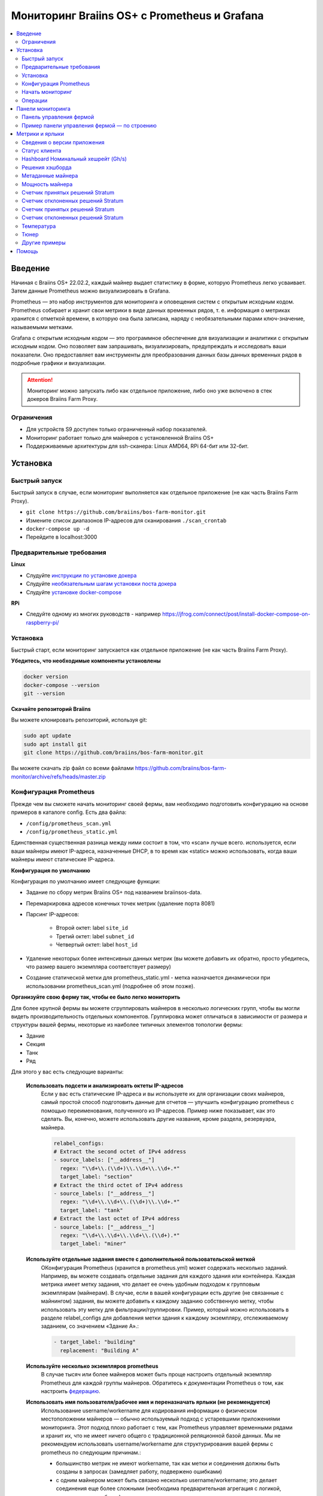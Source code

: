 
.. raw:: html

    <script>
      window.fwSettings={
      'widget_id':77000003511
      };
      !function(){if("function"!=typeof window.FreshworksWidget){var n=function(){n.q.push(arguments)};n.q=[],window.FreshworksWidget=n}}()
    </script>
    <script type='text/javascript' src='https://euc-widget.freshworks.com/widgets/77000003511.js' async defer></script>

.. _monitoring:

=============================================
Мониторинг Braiins OS+ с Prometheus и Grafana
=============================================

.. contents::
  :local:
  :depth: 2

Введение
========

Начиная с Braiins OS+ 22.02.2, каждый майнер выдает статистику в форме, которую Prometheus легко усваивает. Затем данные Prometheus можно визуализировать в Grafana.

Prometheus — это набор инструментов для мониторинга и оповещения систем с открытым исходным кодом. Prometheus собирает и хранит свои метрики в виде данных временных рядов, т. е. информация о метриках хранится с отметкой времени, в которую она была записана, наряду с необязательными парами ключ-значение, называемыми метками.

Grafana с открытым исходным кодом — это программное обеспечение для визуализации и аналитики с открытым исходным кодом. Оно позволяет вам запрашивать, визуализировать, предупреждать и исследовать ваши показатели. Оно предоставляет вам инструменты для преобразования данных базы данных временных рядов в подробные графики и визуализации.

.. attention::
   
   Мониторинг можно запускать либо как отдельное приложение, либо оно уже включено в стек докеров Braiins Farm Proxy.

Ограничения
-----------

- Для устройств S9 доступен только ограниченный набор показателей.
- Мониторинг работает только для майнеров с установленной Braiins OS+
- Поддерживаемые архитектуры для ssh-сканера: Linux AMD64, RPi 64-бит или 32-бит.

Установка
=========

Быстрый запуск
--------------

Быстрый запуск в случае, если мониторинг выполняется как отдельное приложение (не как часть Braiins Farm Proxy).

- ``git clone https://github.com/braiins/bos-farm-monitor.git``
- Измените список диапазонов IP-адресов для сканирования ``./scan_crontab``
- ``docker-compose up -d``
- Перейдите в localhost:3000

Предварительные требования
--------------------------

**Linux**

-  Слудуйте `инструкции по установке докера <https://docs.docker.com/engine/install/ubuntu/>`__
-  Слудуйте `необязательным шагам установки поста докера <https://docs.docker.com/engine/install/linux-postinstall/#manage-docker-as-a-non-root-user>`__
-  Слудуйте `установке docker-compose <https://docs.docker.com/compose/install/>`__

**RPi**

-  Следуйте одному из многих руководств - например https://jfrog.com/connect/post/install-docker-compose-on-raspberry-pi/

Установка
---------

Быстрый старт, если мониторинг запускается как отдельное приложение (не как часть Braiins Farm Proxy).

**Убедитесь, что необходимые компоненты установлены**

.. code-block::

    docker version
    docker-compose --version
    git --version

**Скачайте репозиторий Braiins**

Вы можете клонировать репозиторий, используя git:

.. code-block::

   sudo apt update
   sudo apt install git
   git clone https://github.com/braiins/bos-farm-monitor.git

Вы можете скачать zip файл со всеми файлами `https://github.com/braiins/bos-farm-monitor/archive/refs/heads/master.zip <https://github.com/braiins/bos-farm-monitor/archive/refs/heads/master.zip>`__

Конфигурация Prometheus
-----------------------

Прежде чем вы сможете начать мониторинг своей фермы, вам необходимо подготовить конфигурацию на основе примеров в каталоге config. 
Есть два файла:

-  ``/config/prometheus_scan.yml``
-  ``/config/prometheus_static.yml``

Единственная существенная разница между ними состоит в том, что «scan» лучше всего.
используется, если ваши майнеры имеют IP-адреса, назначенные DHCP, в то время как
«static» можно использовать, когда ваши майнеры имеют статические IP-адреса.

**Конфигурация по умолчанию**

Конфигурация по умолчанию имеет следующие функции:

- Задание по сбору метрик Braiins OS+ под названием braiinsos-data.
- Перемаркировка адресов конечных точек метрик (удаление порта 8081)
- Парсинг IP-адресов:

   -  Второй октет: label ``site_id``
   -  Третий октет: label ``subnet_id``
   -  Четвертый октет: label ``host_id``

- Удаление некоторых более интенсивных данных метрик (вы можете добавить их обратно, просто убедитесь, что размер вашего экземпляра соответствует размеру)
- Создание статической метки для prometheus_static.yml - метка назначается динамически при использовании prometheus_scan.yml (подробнее об этом позже).

**Организуйте свою ферму так, чтобы ее было легко мониторить**

Для более крупной фермы вы можете сгруппировать майнеров в несколько логических
групп, чтобы вы могли видеть производительность отдельных компонентов. 
Группировка может отличаться в зависимости от размера и структуры вашей фермы,
некоторые из наиболее типичных элементов топологии фермы:

-  Здание
-  Секция
-  Танк
-  Ряд

Для этого у вас есть следующие варианты:

 **Использовать подсети и анализировать октеты IP-адресов**
   Если у вас есть статические IP-адреса и вы используете их для организации своих майнеров, самый простой способ подготовить данные для отчетов — улучшить конфигурацию prometheus с помощью переименования, полученного из IP-адресов. Пример ниже показывает, как это сделать. Вы, конечно, можете использовать другие названия, кроме раздела, резервуара, майнера.

   .. code-block::

      relabel_configs:
      # Extract the second octet of IPv4 address
      - source_labels: ["__address__"]
        regex: "\\d+\\.(\\d+)\\.\\d+\\.\\d+.*"
        target_label: "section"
      # Extract the third octet of IPv4 address
      - source_labels: ["__address__"]
        regex: "\\d+\\.\\d+\\.(\\d+)\\.\\d+.*"
        target_label: "tank"
      # Extract the last octet of IPv4 address
      - source_labels: ["__address__"]
        regex: "\\d+\\.\\d+\\.\\d+\\.(\\d+).*"
        target_label: "miner"
 
 **Используйте отдельные задания вместе с дополнительной пользовательской меткой**
   OКонфигурация Prometheus (хранится в prometheus.yml) может содержать несколько заданий. Например, вы можете создавать отдельные задания для каждого здания или контейнера. Каждая метрика имеет метку задания, что делает ее очень удобным подходом к групповым экземплярам (майнерам). В случае, если в вашей конфигурации есть другие (не связанные с майнингом) задания, вы можете добавить к каждому заданию собственную метку, чтобы использовать эту метку для фильтрации/группировки. Пример, который можно использовать в разделе relabel_configs для добавления метки здания к каждому экземпляру, отслеживаемому заданием, со значением «Здание A».:

   .. code-block::

      - target_label: "building"
        replacement: "Building A"
        
 **Используйте несколько экземпляров prometheus**
   В случае тысяч или более майнеров может быть проще настроить отдельный экземпляр Prometheus для каждой группы майнеров. Обратитесь к документации Prometheus о том, как настроить `федерацию <https://prometheus.io/docs/prometheus/latest/federation/>`__.

 **Использовать имя пользователя/рабочее имя и переназначать ярлыки (не рекомендуется)**
   Использование username/workername для кодирования информации о физическом местоположении майнеров — обычно используемый подход с устаревшими приложениями мониторинга. Этот подход плохо работает с тем, как Prometheus управляет временными рядами и хранит их, что не имеет ничего общего с традиционной реляционной базой данных. Мы не рекомендуем использовать username/workername для структурирования вашей фермы с prometheus по следующим причинам.:

   - большинство метрик не имеют workername, так как метки и соединения должны быть созданы в запросах (замедляет работу, подвержено ошибками)
   - с одним майнером может быть связано несколько username/workername; это делает соединения еще более сложными (необходима предварительная агрегация с логикой, какое значение выбрать)

 **Используйте несколько диапазонов IP-адресов со сканированием**
   Если у вас есть майнеры с IP-адресом, назначенным DHCP, и вы используете сканирование своей сети для доставки майнеров в Prometheus, вы можете определить несколько сетевых диапазонов, и каждый диапазон может иметь уникальное значение, определенное и присвоенное метке (подробнее об этом в следующем разделе).

**Добавление майнеров в конфигурацию**

Существуют следующие основные варианты, как добавить свои майнеры в
конфигурация:

- Используйте параметры обнаружения сервисов, предоставляемые Prometheus.
- Добавьте IP-адресоа в файл конфигурации вручную

Список IP-адресов напрямую работает лучше всего, когда IP-адреса, назначенные майнерам, являются статическими. В случае DHCP обнаружение службы является лучшим вариантом.

**Обнаружение службы**

Обнаружение служб на основе файлов — это параметр, включенный по умолчанию. Чтобы начать использовать его, вам нужно настроить файл ``./scan_crontab`` в текстовом редакторе. Текущие примеры::

.. code-block::

    * */3 * * * * * ssh_scan.sh "1.2.3.0-255" "Building A"
    * */3 * * * * * ssh_scan.sh "1.2.0-255.3" "Building B"

Каждая строка будет сканировать определенный диапазон IP-адресов в поисках отвечающих майнеров и сохранять список, чтобы он был доступен для Prometheus. Строка "Здание А" / "Здание Б" может быть произвольным названием. В настоящее время он будет динамически сопоставляться с созданием меток. Сканирование выполняется каждые три минуты — вы можете изменить его в зависимости от размера вашей фермы и ваших потребностей. Если вы не знакомы с синтаксисом cron, это объясняется `здесь <https://www.netiq.com/documentation/cloud-manager-2-5/ncm-reference/data/bexyssf.html>`__.

**Список IP-адресов**

Для того, чтобы использовать статический список IP-адресов, вам необходимо изменить файл ``docker-compose.yml``,

Во-первых, закомментируйте изображение crontab, чтобы отключить динамическое сканирование:

.. code-block::

   # bos_scanner:
   # image: braiinssystems/bos_monitor:v1.0.0
   # container_name: bos_scanner
   # volumes:
   #  - ./scan_crontab:/usr/local/share/scan_crontab
   #  - scanner_data:/mnt:rw
   # network_mode: "host"

Во-вторых, закомментируйте динамическое сканирование и включите использование другого файла конфигурации. Так должно выглядеть после изменений:

.. code-block::

   #- '--config.file=/etc/prometheus/prometheus_scan.yml'
   - '--config.file=/etc/prometheus/prometheus_static.yml'

IP-адреса перечислены в виде массива в файле конфигурации.
`prometheus_static.yml`. Измените записи со списком ваших майнеров:

.. code-block:

   - targets: ['10.35.31.2:8081','10.35.32.2:8081']

Обратите внимание, что:

- Порт должен быть добавлен в конце IP-адреса. Порт 8081 — это место, где доступны метрики для Prometheus.
- IP-адреса указаны в кавычках и разделены запятой.

В случае, если у вас нет статических IP-адресов, IP-адрес любого майнера может измениться. Если вы все еще хотите использовать этот статический подход, попробуйте увеличить время аренды до высокого значения (например, 48 часов) для вашего DHCP-сервера, чтобы IP-адрес переназначался, даже если майнер некоторое время находится в автономном режиме.

Чтобы добавить все майнеры в список, вы можете просканировать свою ферму на наличие устройств с помощью BOS Toolbox и сгенерировать конфигурацию на основе результатов. Вы можете использовать либо UX, либо командную строку, чтобы получить список.

Пример командной строки (linux):

.. code-block::

   ./bos-toolbox scan -o ips.txt 10.10.0.0/16
   cat ips.txt \| sed "s/.*/'&:8081'/" \| paste -sd',' \| sed "s/.*/[&]/"

Первая команда просканирует все IP-адреса в диапазоне 10.10.0.0 и 10.10.255.255. Вторая напечатает массив с IP-адресами, которые вы можете вставить в конфигурацию.

Мониторинг возможен только для майнеров с Braiins OS+. Если вы используете майнеры без Braiins OS+, лучше использовать:

.. code-block::
   
   ./bos-toolbox scan 10.10.0.0/16 &> ips.txt
   grep "\| bOS" ips.txt \| cut -d"(" -f2 \| cut -"d)" -f1 \| sed "s/.*/'&:8081'/" \| paste -sd',' \| sed "s/.*/[&]/"

Для разных диапазонов IP вы можете использовать:

-  10.10.10.0/24 for range 10.10.10.0 - 10.10.10.255
-  10.10.0.0/16 for range 10.10.0.0 to 10.10.255.255
-  10.0.0.0/8 for range 10.0.0.0 to 10.255.255.25

Начать мониторинг
----------------

.. code-block::

   docker-compose up -d

Вы можете убедиться, что контейнер работает, используя `docker ps`.

Теперь вы можете перейти к: `http://<your_host>:3000`.

Операции
--------

**Изменение конфигурации**

Измените файл конфигурации в соответствии с вашими потребностями

.. code-block::

   docker-compose restart prometheus

**Обновление до более новой версии**

.. code-block::

   git pull origin master
   docker-compose up -d

Панели мониторинга
==================

В нашем репозитории мы предоставляем образцы информационных панелей, которые помогут вам начать подготовку мониторинга для вашей фермы в соответствии с вашими потребностями.

Панель управления фермой
------------------------

Это панель инструментов высокого уровня, которая отслеживает всех майнеров на вашей ферме. Он имеет встроенный селектор источника данных на случай, если у вас запущено несколько экземпляров prometheus. Он также содержит несколько детализированных отчетов, выделенных на снимке экрана ниже:

  .. |pic3| image:: ../_static/monitoring_dashboard.png
      :width: 100%
      :alt: Dashboard

  |pic3|

Части, выделенные красным, приведут вас к детализированному отчету со списком экземпляров. Части, выделенные синим цветом, перейдут непосредственно в UX майнера.

Пример панели управления фермой — по строению
---------------------------------------------

Панель инструментов имеет функцию, при которой ряды панелей Grafana автоматически отображаются для каждого определенного здания. Это создается динамически на основе значений метки здания. Полный поток выглядит следующим образом в примере конфигурации:

- в prometheus.yml создаются два отдельных задания
- к каждой работе добавлено здание метки со значением, представляющим здание
- на панели инструментов grafana определено построение параметров, которое связано с меткой здания.
- заголовок строки имеет $building в качестве имени - он будет расширен значениями метки
- каждая панель имеет фильтр $building

Метрики и ярлыки
================
Каждый временной ряд однозначно идентифицируется своим именем метрики и необязательными парами ключ-значение, называемыми метками. Имя метрики определяет общую характеристику измеряемой системы. Метки включают многомерную модель данных Prometheus: любая заданная комбинация меток для одного и того же имени метрики идентифицирует конкретное многомерное воплощение этой метрики. Язык запросов позволяет выполнять фильтрацию и агрегирование на основе этих параметров.

Обзор:

-  ``application_version_details (instance, version_full, toolchain)``
-  ``client_status (instance, connection_type, host, protocol, user, worker)``
-  ``hashboard_nominal_hashrate_gigahashes_per_second (instance, hashboard)``
-  ``hashboard_shares (instance, hashboard, type: valid | invalid | duplicate)``
-  ``miner_metadata (instance, model, os_version)``
-  ``miner_power (instance, type: wall | estimate | limit, socket)``
-  ``temperature (instance, chip_addr, chip_in_domain, voltage_domain,hashboard, location: chip | pcb)``
-  ``stratum_accepted_shares_counter (instance, host, user, worker, protocol, connection_type)``
-  ``stratum_rejected_shares_counter (instance, host, user, worker, protocol, connection_type)``
-  ``stratum_accepted_submits_counter (instance, host, user, worker, protocol, connection_type)``
-  ``stratum_rejected_submits_counter (instance, host, user, worker, protocol, connection_type)``
-  ``tuner_stage (instance, hashboard)``

Сведения о версии приложения
----------------------------

Версия приложения, создающего временные ряды.

``application_version_details``

**Ярлыки**

- instance: IP-адрес майнера
- version_full: версия приложения
- toolchain
   
Статус клиента
--------------

Статус клиента: (stopped = 0, running = 1 , failed = -1)

``client_status``

**Ярлыки**

- instance: IP-адрес майнера
- connection_type: тип соединения, который может быть либо *user*, либо *dev-fee*
- host: URL-адрес хоста, обычно URL-адрес пула или прокси
- protocol: протокол майнинга
- user: обычно имя пользователя майнинг-пула клиента
- worker: имя воркера


Hashboard Номинальный хешрейт (Gh/s)
---------------------------------

Номинальный хэшрейт для каждого хэшборда в Gh/s.

``hashboard_nominal_hashrate_gigahashes_per_second``

**Ярлыки**

- instance: IP-адрес майнера
- hashboard: ранг хэшборда

Решения хэшборда
----------------

Количество действительных решений, созданных хэшбордами. Решения хэшборда можно использовать для расчета реального хэшрейта для хэшборда, майнера или другой группы. Эта метрика не предоставляет информацию о том, были ли решения приняты целью — для этого следует использовать stratum_accepted_shares_counter.

``hashboard_shares (counter)``

**Ярлыки**

- instance: IP-адрес майнера
- hashboard: ранг хэшборда
- type: тип решений относительно их действительности, *valid* - действительные решения, *invalid* - недействительные решения, *duplicate* - дублированные решения

**Примеры**

Среднее количество хэшей в секунду за последние 20 секунд для всех инстанций:

.. code-block::

   sum(rate(hashboard_shares[20s])) * 2^32

Среднее количество хэшей в секунду за последние 20 секунд по инстанциям:

.. code-block::

   sum by(instance) (rate(hashboard_shares[20s])) * 2^32

Среднее количество хэшей в секунду за последние 20 секунд для всех инстанций по типу майнера:

.. code-block::

   sum by (model) (
      (sum by (instance)((rate(hashboard_shares[20s]))) * 2^32)
      * on(instance) group_left(model) count by (instance, model) (miner_metadata)
   )

Метаданные майнера
------------------

``miner_metadata``

**Ярлыки**

- instance: IP-адрес майнера
- model: модель майнера
- os_version: версия прошивки

**Примеры**

Количество майнеров по моделям:

.. code-block::

   count_values by (model) ("x", miner_metadata)

Мощность майнера
----------------

``miner_power``

**Ярлыки**

- instance: IP-адрес майнера
- type: 3 типа, *retimated* - расчетная мощность, *limit* - ограничение мощности, *psu* - измеренная мощность, *wall*
- разъем

**Примеры**

Суммарное расчетное энергопотребление для всех экземпляров:

.. code-block::

   sum(miner_power{type="estimated"})

Общий предел мощности для всех инстанций:

.. code-block::

  sum(miner_power{type="limit"})

Счетчик принятых решений Stratum
--------------------------------

Общее количество решений, принятых целью. Например, обычно существует больше целей, представленных меткой хоста.

``stratum_accepted_shares_counter (counter)``

**Ярлыки**

- instance: IP-адрес майнера
- connection_type: тип соединения, который может быть либо *user*, либо *dev-fee*
- host: URL-адрес хоста, обычно URL-адрес пула или прокси
- protocol: протокол майнинга
- user: обычно имя пользователя майнинг-пула клиента
- worker: имя воркера

**Примеры**

Среднее количество принятых решений в секунду за последние 20 секунд для всех инстанций по цели:

.. code-block::

   sum by(host) (rate(stratum_accepted_shares_counter[20s]))

Счетчик отклоненных решений Stratum
-----------------------------------

Общее количество решений, отклоненных целью.

``stratum_rejected_shares_counter (counter)``

**Ярлыки**

- instance: IP-адрес майнера
- connection_type: тип соединения, который может быть либо *user*, либо *dev-fee*
- host: URL-адрес хоста, обычно URL-адрес пула или прокси
- protocol: протокол майнинга
- user: обычно имя пользователя майнинг-пула клиента
- worker: имя воркера

**Примеры**

Среднее количество отклоненных решений в секунду за последние 20 секунд для всех инстанций по цели:

.. code-block::

   sum by(host) (rate(stratum_rejected_shares_counter[20s]))

Счетчик принятых решений Stratum
--------------------------------

Общее количество отправлений, принятых целью. Например, обычно имеется больше целей, представленных меткой хоста.

``stratum_accepted_submits_counter (counter)``

**Ярлыки**

- instance: IP-адрес майнера
- connection_type: тип соединения, который может быть либо *user*, либо *dev-fee*
- хост: URL-адрес хоста, обычно URL-адрес пула или прокси
- protocol: протокол майнинга
- user: обычно имя пользователя майнинг-пула клиента
- worker: имя воркера

**Примеры**

Среднее количество принятых отправок в секунду за последние 20 секунд для всех инстанций по цели:

.. code-block::

   sum by(host) (rate(stratum_accepted_submits_counter[20s]))

Счетчик отклоненных решений Stratum
-----------------------------------------

Общее количество отправлений, отклоненных целью.

``stratum_rejected_submits_counter (counter)``

**Ярлыки**

- instance: IP-адрес майнера
- connection_type: тип соединения, который может быть либо *user*, либо *dev-fee*
- host: URL-адрес хоста, обычно URL-адрес пула или прокси
- protocol: протокол майнинга
- user: обычно имя пользователя майнинг-пула клиента
- worker: имя воркера

**Примеры**

Среднее количество отклоненных решений в секунду за последние 20 секунд для всех экземпляров по цели:

.. code-block::

   sum by(host) (rate(stratum_rejected_submits_counter[20s]))


Температура
-----------

Каждый доступный датчик температуры предоставит данные. Там может быть датчик в разных местах (печатная плата или чип).

``temperature``

**Ярлыки**

- instance: IP-адрес майнера
-  chip_addr
-  chip_in_domain
-  voltage_domain
-  hashboard
-  location: chip|pcb

**Примеры**

Средняя максимальная температура по всем инстанциям (майнеры):

.. code-block::

   avg(max by (instance) (temperature))

Средняя максимальная температура по всем инстанциям (майнерам) по типу майнера:

.. code-block::

   avg by (model) (
     (max by (instance) (temperature)) * on (instance)
     group_left(model) count by (instance, model) (miner_metadata)
   )

Тюнер
-----

Этапы тюнера:

- 2: тестирование профиля тюнера
- 3: настройка отдельных чипов
- 4: стабильный
- 6: выполняется ручная настройка

``tuner_stage``

**Ярлыки**

- instance: IP-адрес майнера
- hashboard: ранг хэшборда

**Примерв**

Количество инстанций по этапам:

.. code-block::

   count_values ("Stage", max by (instance) (tuner_stage))

Другие примеры
--------------

**Извлечение частей IP-адреса**

Если вы управляете своей фермой, назначая разные диапазоны IP-адресов разным частям фермы, группировка показателей по октету IP-адреса может оказаться полезной. Пример максимальной температуры чипа по 3-му октету:

.. code-block::

   max by (segment) (label_replace(
     temperature{location="chip"}, "segment", "$1", "instance","\\d+\\.\\d+\\.(\\d+)\\.\\d+.*"
   ))

Если вам нужно сделать это для многих/всех метрик, лучше использовать части IP-адреса в качестве настраиваемых меток. См. раздел Конфигурация с примером.

Помощь
======

Для получения дополнительной информации о Prometheus и Grafana обратитесь к официальной документации:

-  `Prometheus Documentation <https://prometheus.io/docs/introduction/overview/>`__
-  `Grafana Documentation <https://grafana.com/docs/>`__

Если у вас есть вопросы, касающиеся мониторинга майнеров Braiins OS+ с помощью Prometheus и Grafana, свяжитесь с нашей службой поддержки в Telegram.
